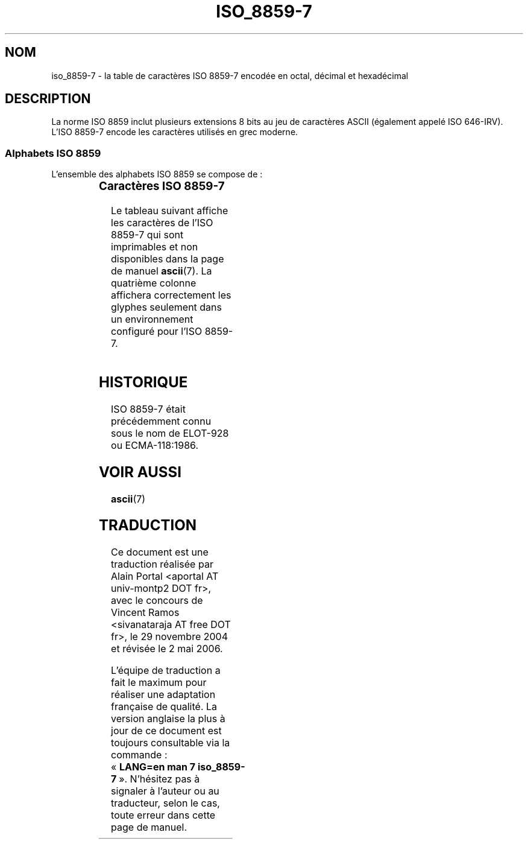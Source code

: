 '\" t
.\" Copyright 1999      Dimitri Papadopoulos (dpo@club-internet.fr)
.\"
.\" This is free documentation; you can redistribute it and/or
.\" modify it under the terms of the GNU General Public License as
.\" published by the Free Software Foundation; either version 2 of
.\" the License, or (at your option) any later version.
.\"
.\" The GNU General Public License's references to "object code"
.\" and "executables" are to be interpreted as the output of any
.\" document formatting or typesetting system, including
.\" intermediate and printed output.
.\"
.\" This manual is distributed in the hope that it will be useful,
.\" but WITHOUT ANY WARRANTY; without even the implied warranty of
.\" MERCHANTABILITY or FITNESS FOR A PARTICULAR PURPOSE.  See the
.\" GNU General Public License for more details.
.\"
.\" You should have received a copy of the GNU General Public
.\" License along with this manual; if not, write to the Free
.\" Software Foundation, Inc., 59 Temple Place, Suite 330, Boston, MA 02111,
.\" USA.
.\"
.\" Traduction : Alain Portal
.\" 30/11/2004 LDP-1.58
.\" Màj 27/06/2005 LDP-1.60
.\" Màj 01/05/2006 LDP-1.67.1
.\"
.TH ISO_8859-7 7 "31 mai 1999" "Linux" "Manuel du programmeur Linux"
.nh

.SH NOM
iso_8859-7 \- la table de caractères ISO 8859-7 encodée en octal, décimal et
hexadécimal

.SH DESCRIPTION
La norme ISO 8859 inclut plusieurs extensions 8 bits au jeu de caractères
ASCII (également appelé ISO 646-IRV). L'ISO 8859-7 encode les caractères
utilisés en grec moderne.
.SS "Alphabets ISO 8859"
L'ensemble des alphabets ISO 8859 se compose de\ :
.P
.TS
l l.
ISO 8859-1	Langues d'Europe de l'Ouest (Latin-1)
ISO 8859-2	Langues d'Europe Centrale et d'Europe de l'Est (Latin-2)
ISO 8859-3	Langues d'Europe du Sud-Est et autres (Latin-3)
ISO 8859-4	Langues scandinave et balte (Latin-4)
ISO 8859-5	Latin/Cyrillique
ISO 8859-6	Latin/Arabe
ISO 8859-7	Latin/Grec
ISO 8859-8	Latin/Hébreu
ISO 8859-9	Latin-1 modifié pour le turc (Latin-5)
ISO 8859-10	Langues lappone/nordique/eskimaude (Latin-6)
ISO 8859-11	Latin/Thaï
ISO 8859-13	Langues de la ceinture baltique (Latin-7)
ISO 8859-14	Celte (Latin-8)
ISO 8859-15	Langues d'Europe de l'Ouest (Latin-9)
ISO 8859-16	Roumain (Latin-10)
.TE
.SS "Caractères ISO 8859-7"
Le tableau suivant affiche les caractères de l'ISO 8859-7 qui sont
imprimables et non disponibles dans la page de manuel
.BR ascii (7).
La quatrième colonne affichera correctement les glyphes seulement dans un
environnement configuré pour l'ISO 8859-7.

.TS
l l l c lp-1.
Oct	Déc	Hex	Carac	Description
_
240	160	A0	 	Espace insécable
241	161	A1	‘	Modificateur de lettre virgule renversée
242	162	A2	’	Modificateur de lettre apostrophe
243	163	A3	£	Symbole monétaire livre
246	166	A6	¦	Barre verticale interrompue
247	167	A7	§	Symbole section
250	168	A8	¨	Tréma
251	169	A9	©	Symbole copyright
253	171	AB	«	Guillemet français ouvrant
254	172	AC	¬	Symbole négation
255	173	AD	­	Trait d'union
257	175	AF	―	Barre horizontale
260	176	B0	°	Symbole degré
261	177	B1	±	Symbole plus-moins
262	178	B2	²	Exposant 2
263	179	B3	³	Exposant 3
264	180	B4	΄	Diacritique grec tonos
265	181	B5	΅	Diacritique grec tréma et tonos
266	182	B6	Ά	Lettre capitale grecque ALPHA tonos
267	183	B7	·	Point à mi-hauteur
270	184	B8	Έ	Lettre capitale grecque EPSILON tonos
271	185	B9	Ή	Lettre capitale grecque ETA tonos
272	186	BA	Ί	Lettre capitale grecque IOTA tonos
273	187	BB	»	Guillemet français fermant
274	188	BC	Œ	Lettre capitale grecque OMICRON tonos
275	189	BD	œ	Fraction un demi
274	188	BC	Ό	Lettre capitale grecque OMICRON tonos
275	189	BD	½	Fraction un demi
276	190	BE	Ύ	Lettre capitale grecque UPSILON tonos
277	191	BF	Ώ	Lettre capitale grecque OMEGA tonos
300	192	C0	ΐ	Lettre minuscule grecque IOTA tréma et tonos
301	193	C1	Α	Lettre capitale grecque ALPHA
302	194	C2	Β	Lettre capitale grecque BETA
303	195	C3	Γ	Lettre capitale grecque GAMMA
304	196	C4	Δ	Lettre capitale grecque DELTA
305	197	C5	Ε	Lettre capitale grecque EPSILON
306	198	C6	Ζ	Lettre capitale grecque ZETA
307	199	C7	Η	Lettre capitale grecque ETA
310	200	C8	Θ	Lettre capitale grecque THETA
311	201	C9	Ι	Lettre capitale grecque IOTA
312	202	CA	Κ	Lettre capitale grecque KAPPA
313	203	CB	Λ	Lettre capitale grecque LAMDA
314	204	CC	Μ	Lettre capitale grecque MU
315	205	CD	Ν	Lettre capitale grecque NU
316	206	CE	Ξ	Lettre capitale grecque XI
317	207	CF	Ο	Lettre capitale grecque OMICRON
320	208	D0	Π	Lettre capitale grecque PI
321	209	D1	Ρ	Lettre capitale grecque RHO
323	211	D3	Σ	Lettre capitale grecque SIGMA
324	212	D4	Τ	Lettre capitale grecque TAU
325	213	D5	Υ	Lettre capitale grecque UPSILON
326	214	D6	Φ	Lettre capitale grecque PHI
327	215	D7	Χ	Lettre capitale grecque CHI
330	216	D8	Ψ	Lettre capitale grecque PSI
331	217	D9	Ω	Lettre capitale grecque OMEGA
332	218	DA	Ϊ	Lettre capitale grecque IOTA tréma
333	219	DB	Ϋ	Lettre capitale grecque UPSILON tréma
334	220	DC	ά	Lettre minuscule grecque ALPHA tonos
335	221	DD	έ	Lettre minuscule grecque EPSILON tonos
336	222	DE	ή	Lettre minuscule grecque ETA tonos
337	223	DF	ί	Lettre minuscule grecque IOTA tonos
340	224	E0	ΰ	Lettre minuscule grecque UPSILON tréma et tonos
341	225	E1	α	Lettre minuscule grecque ALPHA
342	226	E2	β	Lettre minuscule grecque BETA
343	227	E3	γ	Lettre minuscule grecque GAMMA
344	228	E4	δ	Lettre minuscule grecque DELTA
345	229	E5	ε	Lettre minuscule grecque EPSILON
346	230	E6	ζ	Lettre minuscule grecque ZETA
347	231	E7	η	Lettre minuscule grecque ETA
350	232	E8	θ	Lettre minuscule grecque THETA
351	233	E9	ι	Lettre minuscule grecque IOTA
352	234	EA	κ	Lettre minuscule grecque KAPPA
353	235	EB	λ	Lettre minuscule grecque LAMDA
354	236	EC	μ	Lettre minuscule grecque MU
355	237	ED	ν	Lettre minuscule grecque NU
356	238	EE	ξ	Lettre minuscule grecque XI
357	239	EF	ο	Lettre minuscule grecque OMICRON
360	240	F0	π	Lettre minuscule grecque PI
361	241	F1	ρ	Lettre minuscule grecque RHO
362	242	F2	ς	Lettre minuscule grecque FINAL SIGMA
363	243	F3	σ	Lettre minuscule grecque SIGMA
364	244	F4	τ	Lettre minuscule grecque TAU
365	245	F5	υ	Lettre minuscule grecque UPSILON
366	246	F6	φ	Lettre minuscule grecque PHI
367	247	F7	χ	Lettre minuscule grecque CHI
370	248	F8	ψ	Lettre minuscule grecque PSI
371	249	F9	ω	Lettre minuscule grecque OMEGA
372	250	FA	ϊ	Lettre minuscule grecque IOTA tréma
373	251	FB	ϋ	Lettre minuscule grecque UPSILON tréma
374	252	FC	ό	Lettre minuscule grecque OMICRON tonos
375	253	FD	ύ	Lettre minuscule grecque UPSILON tonos
376	254	FE	ώ	Lettre minuscule grecque OMEGA tonos
.TE

.SH HISTORIQUE
ISO 8859-7 était précédemment connu sous le nom de ELOT-928 ou ECMA-118:1986.

.SH "VOIR AUSSI"
.BR ascii (7)

.SH TRADUCTION
.PP
Ce document est une traduction réalisée par Alain Portal
<aportal AT univ-montp2 DOT fr>, avec le concours de Vincent Ramos
<sivanataraja AT free DOT fr>, le 29 novembre 2004
et révisée le 2\ mai\ 2006.
.PP
L'équipe de traduction a fait le maximum pour réaliser une adaptation
française de qualité. La version anglaise la plus à jour de ce document est
toujours consultable via la commande\ : «\ \fBLANG=en\ man\ 7\ iso_8859-7\fR\ ».
N'hésitez pas à signaler à l'auteur ou au traducteur, selon le cas, toute
erreur dans cette page de manuel.
